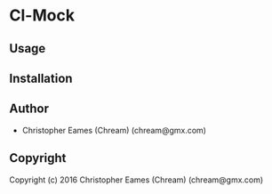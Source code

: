 * Cl-Mock

** Usage

** Installation

** Author

+ Christopher Eames (Chream) (chream@gmx.com)

** Copyright

Copyright (c) 2016 Christopher Eames (Chream) (chream@gmx.com)
